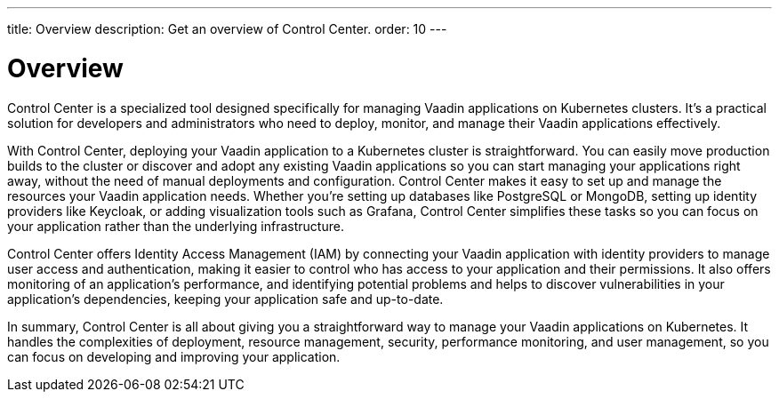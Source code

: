 ---
title: Overview
description: Get an overview of Control Center.
order: 10
---


= Overview

Control Center is a specialized tool designed specifically for managing Vaadin applications on Kubernetes clusters. It's a practical solution for developers and administrators who need to deploy, monitor, and manage their Vaadin applications effectively.

With Control Center, deploying your Vaadin application to a Kubernetes cluster is straightforward. You can easily move production builds to the cluster or discover and adopt any existing Vaadin applications so you can start managing your applications right away, without the need of manual deployments and configuration. Control Center makes it easy to set up and manage the resources your Vaadin application needs. Whether you're setting up databases like PostgreSQL or MongoDB, setting up identity providers like Keycloak, or adding visualization tools such as Grafana, Control Center simplifies these tasks so you can focus on your application rather than the underlying infrastructure.

Control Center offers Identity Access Management (IAM) by connecting your Vaadin application with identity providers to manage user access and authentication, making it easier to control who has access to your application and their permissions. It also offers monitoring of an application's performance, and identifying potential problems and helps to discover vulnerabilities in your application's dependencies, keeping your application safe and up-to-date.

In summary, Control Center is all about giving you a straightforward way to manage your Vaadin applications on Kubernetes. It handles the complexities of deployment, resource management, security, performance monitoring, and user management, so you can focus on developing and improving your application.
